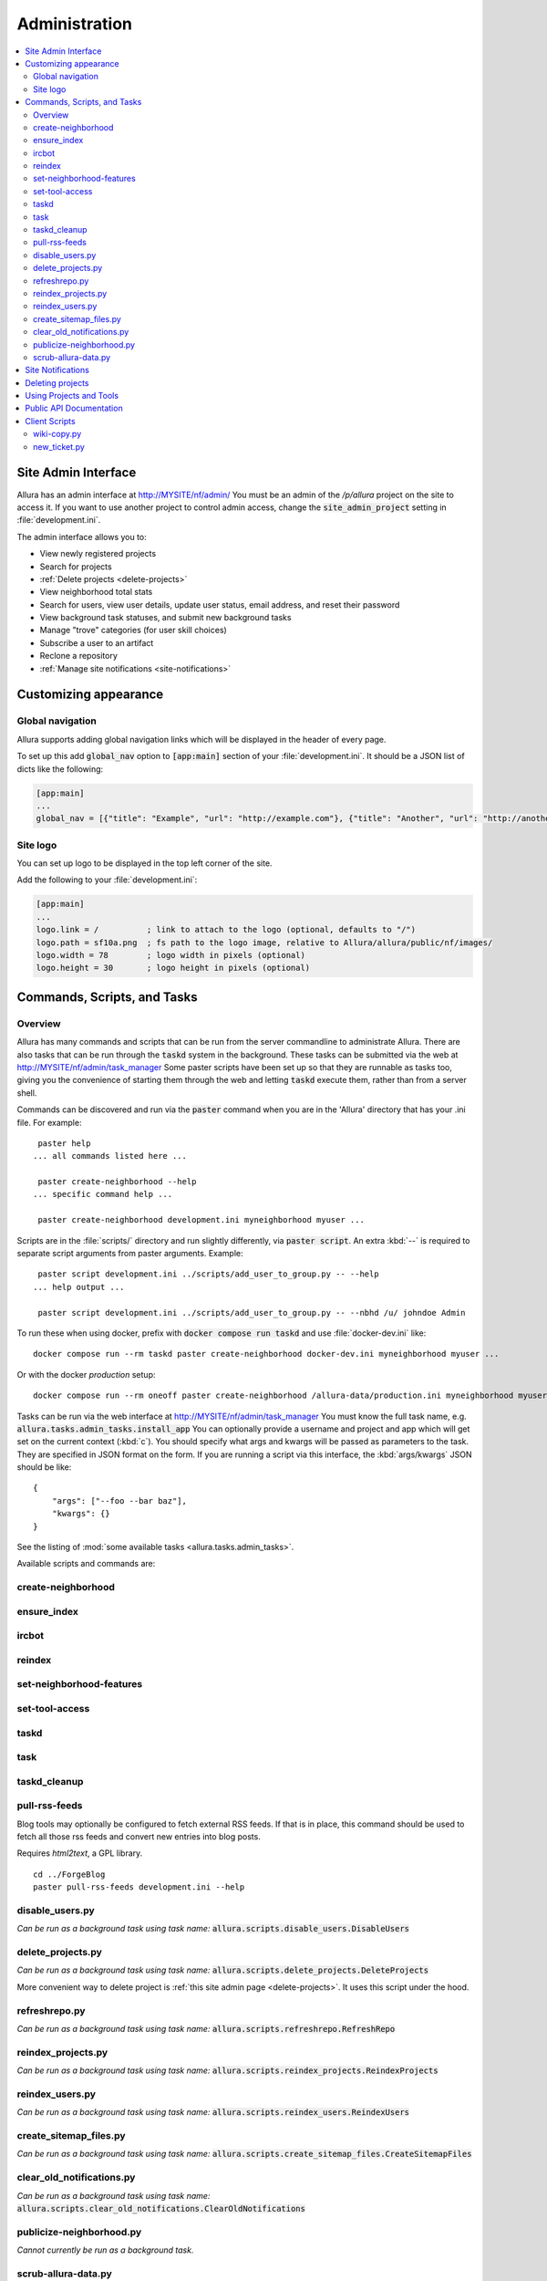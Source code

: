 ..     Licensed to the Apache Software Foundation (ASF) under one
       or more contributor license agreements.  See the NOTICE file
       distributed with this work for additional information
       regarding copyright ownership.  The ASF licenses this file
       to you under the Apache License, Version 2.0 (the
       "License"); you may not use this file except in compliance
       with the License.  You may obtain a copy of the License at

         http://www.apache.org/licenses/LICENSE-2.0

       Unless required by applicable law or agreed to in writing,
       software distributed under the License is distributed on an
       "AS IS" BASIS, WITHOUT WARRANTIES OR CONDITIONS OF ANY
       KIND, either express or implied.  See the License for the
       specific language governing permissions and limitations
       under the License.

**************
Administration
**************

.. contents::
   :depth: 2
   :local:

.. _site-admin-interface:

Site Admin Interface
====================

Allura has an admin interface at http://MYSITE/nf/admin/  You must be an admin of the
`/p/allura` project on the site to access it.  If you want to use another project to control
admin access, change the :code:`site_admin_project` setting in :file:`development.ini`.

The admin interface allows you to:

* View newly registered projects
* Search for projects
* :ref:`Delete projects <delete-projects>`
* View neighborhood total stats
* Search for users, view user details, update user status, email address, and reset their password
* View background task statuses, and submit new background tasks
* Manage "trove" categories (for user skill choices)
* Subscribe a user to an artifact
* Reclone a repository
* :ref:`Manage site notifications <site-notifications>`

Customizing appearance
======================

Global navigation
-----------------

Allura supports adding global navigation links which will be displayed in the header of every page.

To set up this add :code:`global_nav` option to :code:`[app:main]` section of your :file:`development.ini`. It should be a JSON list of dicts like the following:

.. code-block:: ini

    [app:main]
    ...
    global_nav = [{"title": "Example", "url": "http://example.com"}, {"title": "Another", "url": "http://another.com"}]

Site logo
---------

You can set up logo to be displayed in the top left corner of the site.

Add the following to your :file:`development.ini`:

.. code-block:: ini

    [app:main]
    ...
    logo.link = /          ; link to attach to the logo (optional, defaults to "/")
    logo.path = sf10a.png  ; fs path to the logo image, relative to Allura/allura/public/nf/images/
    logo.width = 78        ; logo width in pixels (optional)
    logo.height = 30       ; logo height in pixels (optional)


Commands, Scripts, and Tasks
============================

Overview
--------

Allura has many commands and scripts that can be run from the server commandline to
administrate Allura.  There are also tasks that can be run through the :code:`taskd` system
in the background.  These tasks can be submitted via the web at
http://MYSITE/nf/admin/task_manager  Some paster scripts have been set up
so that they are runnable as tasks too, giving you the convenience of starting
them through the web and letting :code:`taskd` execute them, rather than from a server
shell.

Commands can be discovered and run via the :code:`paster` command when you are in the
'Allura' directory that has your .ini file.  For example::

     paster help
    ... all commands listed here ...

     paster create-neighborhood --help
    ... specific command help ...

     paster create-neighborhood development.ini myneighborhood myuser ...


Scripts are in the :file:`scripts/` directory and run slightly differently, via :code:`paster script`.  An extra
:kbd:`--` is required to separate script arguments from paster arguments.  Example::

     paster script development.ini ../scripts/add_user_to_group.py -- --help
    ... help output ...

     paster script development.ini ../scripts/add_user_to_group.py -- --nbhd /u/ johndoe Admin

To run these when using docker, prefix with :code:`docker compose run taskd` and use :file:`docker-dev.ini` like::

    docker compose run --rm taskd paster create-neighborhood docker-dev.ini myneighborhood myuser ...

Or with the docker *production* setup::

    docker compose run --rm oneoff paster create-neighborhood /allura-data/production.ini myneighborhood myuser ...


Tasks can be run via the web interface at http://MYSITE/nf/admin/task_manager  You must know
the full task name, e.g. :code:`allura.tasks.admin_tasks.install_app`  You can
optionally provide a username and project and app which will get set on the
current context (:kbd:`c`).  You should specify what args and kwargs will be passed
as parameters to the task.  They are specified in JSON format on the form.  If you are
running a script via this interface, the :kbd:`args/kwargs` JSON should be like::

    {
        "args": ["--foo --bar baz"],
        "kwargs": {}
    }

See the listing of :mod:`some available tasks <allura.tasks.admin_tasks>`.


Available scripts and commands are:


create-neighborhood
-------------------

.. program-output:: paster create-neighborhood development.ini --help | fmt -s -w 95
   :shell:


ensure_index
------------

.. program-output:: paster ensure_index development.ini --help


ircbot
------

.. program-output:: paster ircbot development.ini --help


reindex
-------

.. program-output:: paster reindex development.ini --help


set-neighborhood-features
-------------------------

.. program-output:: paster set-neighborhood-features development.ini --help | fmt -s -w 95
   :shell:


set-tool-access
---------------

.. program-output:: paster set-tool-access development.ini --help | fmt -s -w 95
   :shell:


taskd
-----

.. program-output:: paster taskd development.ini --help


task
-----

.. program-output:: paster task development.ini --help | fmt -s -w 95
   :shell:


taskd_cleanup
-------------

.. program-output:: paster taskd_cleanup development.ini --help | fmt -s -w 95
   :shell:


pull-rss-feeds
--------------

Blog tools may optionally be configured to fetch external RSS feeds.  If that is in place, this command should
be used to fetch all those rss feeds and convert new entries into blog posts.

Requires `html2text`, a GPL library.

::

    cd ../ForgeBlog
    paster pull-rss-feeds development.ini --help


disable_users.py
----------------

*Can be run as a background task using task name:* :code:`allura.scripts.disable_users.DisableUsers`

.. argparse::
    :module: allura.scripts.disable_users
    :func: get_parser
    :prog: paster script development.ini allura/scripts/disable_users.py --


.. _delete-projects-py:

delete_projects.py
------------------

*Can be run as a background task using task name:* :code:`allura.scripts.delete_projects.DeleteProjects`

More convenient way to delete project is :ref:`this site admin page <delete-projects>`. It uses this script under the hood.

.. argparse::
    :module: allura.scripts.delete_projects
    :func: get_parser
    :prog: paster script development.ini allura/scripts/delete_projects.py --


refreshrepo.py
--------------

*Can be run as a background task using task name:* :code:`allura.scripts.refreshrepo.RefreshRepo`

.. argparse::
    :module: allura.scripts.refreshrepo
    :func: get_parser
    :prog: paster script development.ini allura/scripts/refreshrepo.py --


reindex_projects.py
-------------------

*Can be run as a background task using task name:* :code:`allura.scripts.reindex_projects.ReindexProjects`

.. argparse::
    :module: allura.scripts.reindex_projects
    :func: get_parser
    :prog: paster script development.ini allura/scripts/reindex_projects.py --


reindex_users.py
----------------

*Can be run as a background task using task name:* :code:`allura.scripts.reindex_users.ReindexUsers`

.. argparse::
    :module: allura.scripts.reindex_users
    :func: get_parser
    :prog: paster script development.ini allura/scripts/reindex_users.py --


create_sitemap_files.py
-----------------------

*Can be run as a background task using task name:* :code:`allura.scripts.create_sitemap_files.CreateSitemapFiles`

.. argparse::
    :module: allura.scripts.create_sitemap_files
    :func: get_parser
    :prog: paster script development.ini allura/scripts/create_sitemap_files.py --


clear_old_notifications.py
--------------------------

*Can be run as a background task using task name:* :code:`allura.scripts.clear_old_notifications.ClearOldNotifications`

.. argparse::
    :module: allura.scripts.clear_old_notifications
    :func: get_parser
    :prog: paster script development.ini allura/scripts/clear_old_notifications.py --

publicize-neighborhood.py
-------------------------

*Cannot currently be run as a background task.*

.. argparse::
    :filename: ../../scripts/publicize-neighborhood.py
    :func: parser
    :prog: paster script development.ini ../scripts/publicize-neighborhood.py --


scrub-allura-data.py
--------------------

*Cannot currently be run as a background task.*

.. argparse::
    :filename: ../../scripts/scrub-allura-data.py
    :func: parser
    :prog: paster script development.ini ../scripts/scrub-allura-data.py --


.. _site-notifications:

Site Notifications
==================

Allura has support for site-wide notifications that appear below the site
header.  UI for managing them can be found under "Site Notifications" in the
left sidebar on the :ref:`site admin interface <site-admin-interface>`.

For example, setting available options to:

.. code-block:: console

    Active:      ✓
    Impressions: 10
    Content:     You can now reimport exported project data.
    User Role:   Developer
    Page Regex:  (Home|browse_pages)
    Page Type:   wiki

will create a notification that will be shown for 10 page views or until
the user closes it manually.  The notification will be shown only for users
which have role 'Developer' or higher in one of their projects.  And if url of
the current page is matching regex :code:`(Home|browse_pages)` and app
tool type is :code:`wiki`.  An "Impressions" value of 0 will show the
notification indefinitely (until closed).  The notification content can contain
HTML.  The most recent notification that is active and matches for the visitor
will be shown.  "User Role", "Page Regex" and "Page Type" are optional.

.. _delete-projects:

Deleting projects
=================

Site administrators can delete projects using web interface. This is running
:ref:`delete_projects.py script <delete-projects-py>` under the hood. You can
access it choosing "Delete projects" from the left sidebar on the :ref:`site
admin interface <site-admin-interface>`.

**Be careful, projects and all related data are actually deleted from the database!**

Just copy and paste URLs of the project you want to delete into "Projects"
field, separated by newlines. You can also use :code:`nbhd_prefix/project_shortname`
or just :code:`project_shortname` format, e.g.


.. code-block:: text

  http://MYSITE/p/test3/wiki/
  p/test2
  test

will delete projects :code:`test3`, :code:`test2` and :code:`test`.

**NOTE:** if you omit neighborhood prefix project will be matched only if
project with such short name are unique across all neighborhoods, i.e. if you
have project with short name :code:`test` in :code:`p2` neighborhood and
project with the same short name in :code:`p` neighborhood project will not be
deleted. In this case you should specify neighborhood explicitly to
disambiguate it.

The "Reason" field allows you to specify a reason for deletion, which will be logged to disk.

"Disable all project members" checkbox disables all users belonging to groups
"Admin" and "Developer" in these projects. The reason will be also recorded in
the users' audit logs if this option is checked.

After clicking "Delete" you will see a confirmation page. It shows which
projects are going to be deleted and which are failed to parse, so you can go
back and edit your input.

Using Projects and Tools
========================

We currently don't have any further documentation for basic operations of managing
users, projects, and tools on Allura.  However, SourceForge has help docs that cover
these functions https://sourceforge.net/p/forge/documentation/Docs%20Home/  Note
that this documentation also covers some SourceForge features that are not part of Allura.


.. _public_api:

Public API Documentation
========================

All url endpoints are prefixed with /rest/ and the path to the project and tool.

For example, in order to access a wiki installed in the 'test' project with the mount point 'docs' the API endpoint would be /rest/p/test/docs.

`Explore Allura's REST API documentation here. <https://forge-allura.apache.org/rest-api-docs/>`_

Client Scripts
==============

Allura includes some client scripts that demonstrate use of the Allura REST API and do not have to be run
from an Allura environment.  They do require some python packages to be installed, though.


wiki-copy.py
------------

.. program-output:: python ../../scripts/wiki-copy.py --help | sed 's/Usage: /Usage: python scripts\//'
    :shell:


new_ticket.py
-------------

Illustrates creating a new ticket, using the simple OAuth Bearer token.

.. argparse::
    :filename: ../../scripts/new_ticket.py
    :func: get_parser
    :prog: python scripts/new_ticket.py

